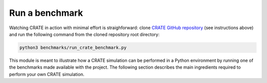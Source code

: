 
Run a benchmark
***************

Watching CRATE in action with minimal effort is straighforward: clone `CRATE GitHub repository <https://github.com/bessagroup/CRATE>`_ (see instructions above) and run the following command from the cloned repository root directory:

.. code-block::

    python3 benchmarks/run_crate_benchmark.py

This module is meant to illustrate how a CRATE simulation can be performed in a Python environment by running one of the benchmarks made available with the project. The following section describes the main ingredients required to perform your own CRATE simulation.
